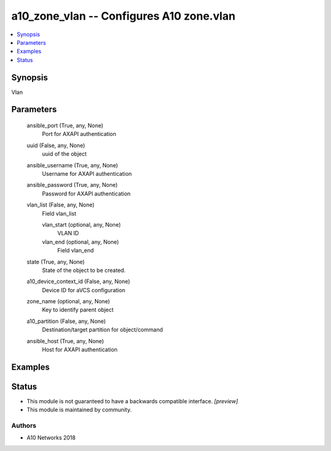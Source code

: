 .. _a10_zone_vlan_module:


a10_zone_vlan -- Configures A10 zone.vlan
=========================================

.. contents::
   :local:
   :depth: 1


Synopsis
--------

Vlan






Parameters
----------

  ansible_port (True, any, None)
    Port for AXAPI authentication


  uuid (False, any, None)
    uuid of the object


  ansible_username (True, any, None)
    Username for AXAPI authentication


  ansible_password (True, any, None)
    Password for AXAPI authentication


  vlan_list (False, any, None)
    Field vlan_list


    vlan_start (optional, any, None)
      VLAN ID


    vlan_end (optional, any, None)
      Field vlan_end



  state (True, any, None)
    State of the object to be created.


  a10_device_context_id (False, any, None)
    Device ID for aVCS configuration


  zone_name (optional, any, None)
    Key to identify parent object


  a10_partition (False, any, None)
    Destination/target partition for object/command


  ansible_host (True, any, None)
    Host for AXAPI authentication









Examples
--------

.. code-block:: yaml+jinja

    





Status
------




- This module is not guaranteed to have a backwards compatible interface. *[preview]*


- This module is maintained by community.



Authors
~~~~~~~

- A10 Networks 2018


